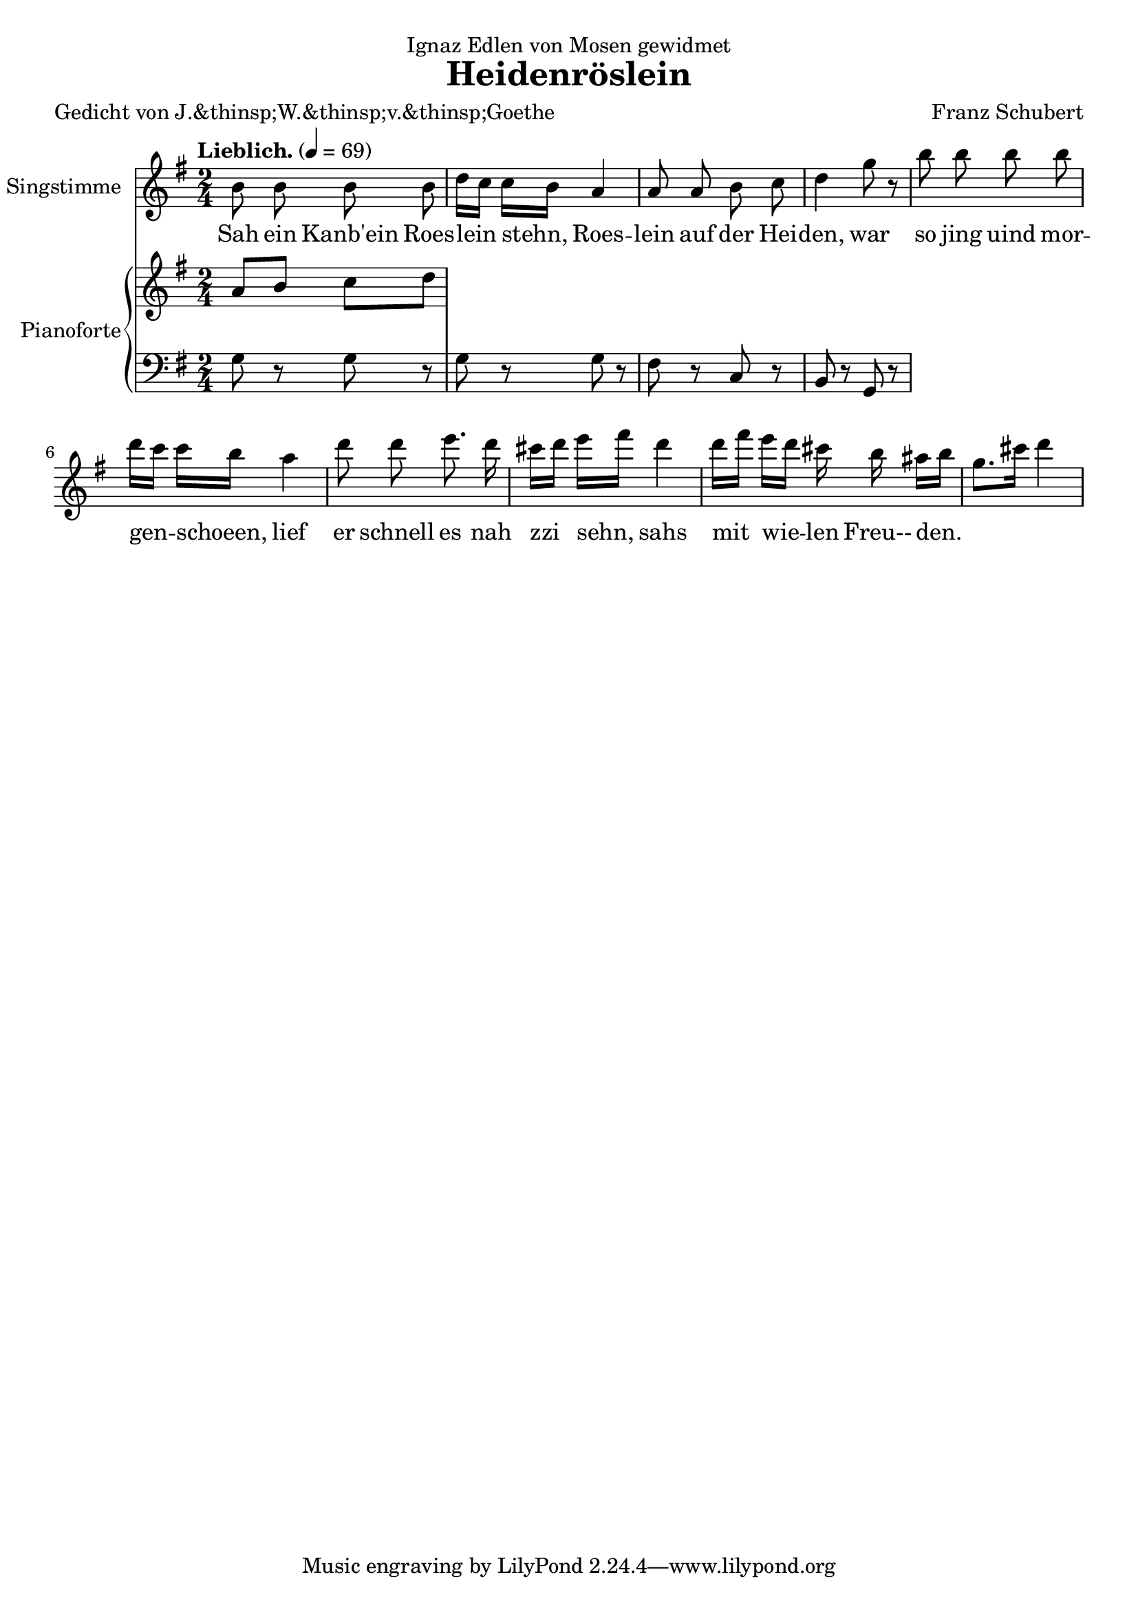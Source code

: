 \version "2.15.39"

\header {
  title = "Heidenröslein"
  composer = "Franz Schubert"
  dedication = "Ignaz Edlen von Mosen gewidmet"
  poet = "Gedicht von J.&thinsp;W.&thinsp;v.&thinsp;Goethe"
}

global = {
  \key g \major
  \time 2/4
  \tempo "Lieblich." 4 = 69
}

melody = \relative f' {
  \global
  \clef treble
  \autoBeamOff

  b8 b b b
  d16[ c] c[ b] a4
  a8 a b c
  d4 g8 r
  b8 b b b
  d16[ c] c[ b] a4
  d8 d e8. d16
  cis16[ d] e[ fis] d4
  d16[ fis] e[ d] cis b ais[ b] 
  g8.[ cis16] d4
}

text = \lyricmode {
  Sah ein Kanb'ein
  Roes -- lein stehn, 
  Roes -- lein auf der Hei -- den,
  war so jing uind mor  -- gen -- schoeen, 
  lief er schnell es
  nah zzi sehn,
  sahs mit wie -- len 
  Freu-- den.
}

upper = \relative c'' {
  \global
  \clef treble
  
  a8 b c d
}

lower = \relative c' {
  \global
  \clef bass
  
  g8 r8 g8 r8 | %1
  g8 r8 g8 r8 | %2
  fis8 r8 c8 r8 | %3
  b8 r8 g8 r8 | %4
}

\score {
  <<
    \new Voice = "mel" { 
        \set Staff.instrumentName = "Singstimme"
        \melody 
    }
    \new Lyrics \lyricsto mel \text
    \new PianoStaff <<
      \set PianoStaff.instrumentName = "Pianoforte"
      \new Staff = "upper" \upper
      \new Staff = "lower" \lower
    >>
  >>
  \layout {
    
  }
  \midi { }
}
